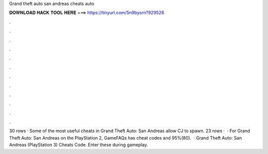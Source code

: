 Grand theft auto san andreas cheats auto

𝐃𝐎𝐖𝐍𝐋𝐎𝐀𝐃 𝐇𝐀𝐂𝐊 𝐓𝐎𝐎𝐋 𝐇𝐄𝐑𝐄 ===> https://tinyurl.com/5n9bysrn?929526

.

.

.

.

.

.

.

.

.

.

.

.

30 rows · Some of the most useful cheats in Grand Theft Auto: San Andreas allow CJ to spawn. 23 rows ·  · For Grand Theft Auto: San Andreas on the PlayStation 2, GameFAQs has cheat codes and 95%(80).  · Grand Theft Auto: San Andreas (PlayStation 3) Cheats Code. Enter these during gameplay.